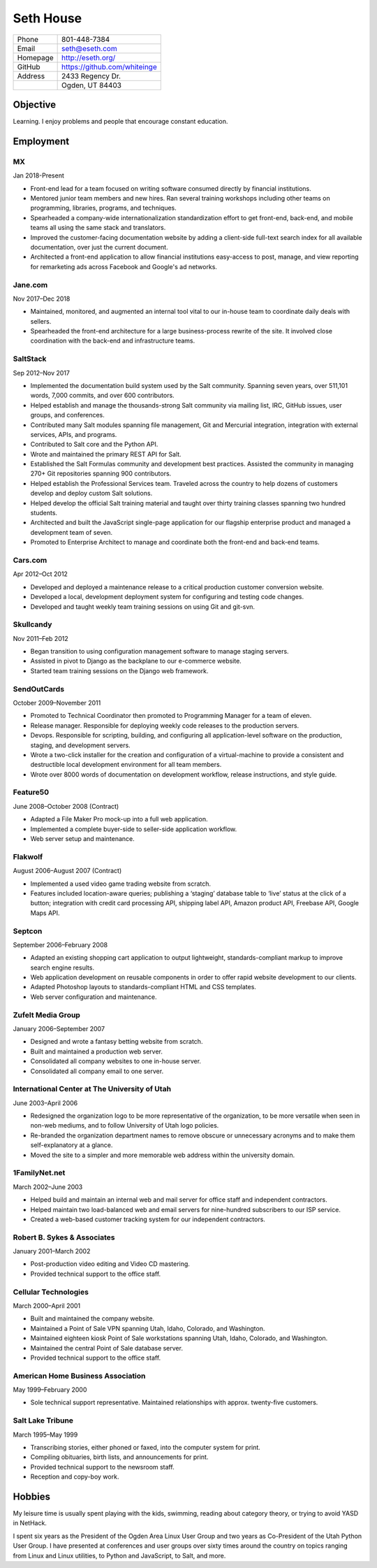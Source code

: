 ==========
Seth House
==========

========     ============
Phone        801-448-7384
Email        seth@eseth.com
Homepage     http://eseth.org/
GitHub       https://github.com/whiteinge
Address      | 2433 Regency Dr.
\            | Ogden, UT 84403
========     ============

Objective
=========

Learning. I enjoy problems and people that encourage constant education.

Employment
==========

MX
--

Jan 2018-Present

* Front-end lead for a team focused on writing software consumed directly by
  financial institutions.
* Mentored junior team members and new hires. Ran several training workshops
  including other teams on programming, libraries, programs, and techniques.
* Spearheaded a company-wide internationalization standardization effort to get
  front-end, back-end, and mobile teams all using the same stack and
  translators.
* Improved the customer-facing documentation website by adding a client-side
  full-text search index for all available documentation, over just the current
  document.
* Architected a front-end application to allow financial institutions
  easy-access to post, manage, and view reporting for remarketing ads across
  Facebook and Google's ad networks.

Jane.com
--------

Nov 2017–Dec 2018

* Maintained, monitored, and augmented an internal tool vital to our in-house
  team to coordinate daily deals with sellers.
* Spearheaded the front-end architecture for a large business-process rewrite
  of the site. It involved close coordination with the back-end and
  infrastructure teams.

SaltStack
---------

Sep 2012–Nov 2017

* Implemented the documentation build system used by the Salt community.
  Spanning seven years, over 511,101 words, 7,000 commits, and over 600
  contributors.
* Helped establish and manage the thousands-strong Salt community via mailing
  list, IRC, GitHub issues, user groups, and conferences.
* Contributed many Salt modules spanning file management, Git and Mercurial
  integration, integration with external services, APIs, and programs.
* Contributed to Salt core and the Python API.
* Wrote and maintained the primary REST API for Salt.
* Established the Salt Formulas community and development best practices.
  Assisted the community in managing 270+ Git repositories spanning 900
  contributors.
* Helped establish the Professional Services team. Traveled across the country
  to help dozens of customers develop and deploy custom Salt solutions.
* Helped develop the official Salt training material and taught over thirty
  training classes spanning two hundred students.
* Architected and built the JavaScript single-page application for our flagship
  enterprise product and managed a development team of seven.
* Promoted to Enterprise Architect to manage and coordinate both the front-end
  and back-end teams.

Cars.com
--------

Apr 2012–Oct 2012

* Developed and deployed a maintenance release to a critical production
  customer conversion website.
* Developed a local, development deployment system for configuring and testing
  code changes.
* Developed and taught weekly team training sessions on using Git and git-svn.

Skullcandy
----------

Nov 2011–Feb 2012

* Began transition to using configuration management software to manage staging
  servers.
* Assisted in pivot to Django as the backplane to our e-commerce website.
* Started team training sessions on the Django web framework.

SendOutCards
------------

October 2009–November 2011

* Promoted to Technical Coordinator then promoted to Programming Manager for
  a team of eleven.
* Release manager. Responsible for deploying weekly code releases to the
  production servers.
* Devops. Responsible for scripting, building, and configuring all
  application-level software on the production, staging, and development
  servers.
* Wrote a two-click installer for the creation and configuration of
  a virtual-machine to provide a consistent and destructible local development
  environment for all team members.
* Wrote over 8000 words of documentation on development workflow, release
  instructions, and style guide.

Feature50
---------

June 2008–October 2008 (Contract)

* Adapted a File Maker Pro mock-up into a full web application.
* Implemented a complete buyer-side to seller-side application workflow.
* Web server setup and maintenance.

Flakwolf
--------

August 2006–August 2007 (Contract)

* Implemented a used video game trading website from scratch.
* Features included location-aware queries; publishing a ‘staging’ database
  table to ‘live’ status at the click of a button; integration with credit card
  processing API, shipping label API, Amazon product API, Freebase API, Google
  Maps API.

Septcon
-------

September 2006–February 2008

* Adapted an existing shopping cart application to output lightweight,
  standards-compliant markup to improve search engine results.
* Web application development on reusable components in order to offer rapid
  website development to our clients.
* Adapted Photoshop layouts to standards-compliant HTML and CSS templates.
* Web server configuration and maintenance.

Zufelt Media Group
------------------

January 2006–September 2007

* Designed and wrote a fantasy betting website from scratch.
* Built and maintained a production web server.
* Consolidated all company websites to one in-house server.
* Consolidated all company email to one server.

International Center at The University of Utah
----------------------------------------------

June 2003–April 2006

* Redesigned the organization logo to be more representative of the
  organization, to be more versatile when seen in non-web mediums, and to
  follow University of Utah logo policies.
* Re-branded the organization department names to remove obscure or unnecessary
  acronyms and to make them self-explanatory at a glance.
* Moved the site to a simpler and more memorable web address within the
  university domain.

1FamilyNet.net
--------------

March 2002–June 2003

* Helped build and maintain an internal web and mail server for office staff
  and independent contractors.
* Helped maintain two load-balanced web and email servers for nine-hundred
  subscribers to our ISP service.
* Created a web-based customer tracking system for our independent contractors.

Robert B. Sykes & Associates
----------------------------

January 2001–March 2002

* Post-production video editing and Video CD mastering.
* Provided technical support to the office staff.

Cellular Technologies
---------------------

March 2000–April 2001

* Built and maintained the company website.
* Maintained a Point of Sale VPN spanning Utah, Idaho, Colorado, and
  Washington.
* Maintained eighteen kiosk Point of Sale workstations spanning Utah, Idaho,
  Colorado, and Washington.
* Maintained the central Point of Sale database server.
* Provided technical support to the office staff.

American Home Business Association
----------------------------------

May 1999–February 2000

* Sole technical support representative. Maintained relationships with approx.
  twenty-five customers.

Salt Lake Tribune
-----------------

March 1995–May 1999

* Transcribing stories, either phoned or faxed, into the computer system for
  print.
* Compiling obituaries, birth lists, and announcements for print.
* Provided technical support to the newsroom staff.
* Reception and copy-boy work.

Hobbies
=======

My leisure time is usually spent playing with the kids, swimming, reading about
category theory, or trying to avoid YASD in NetHack.

I spent six years as the President of the Ogden Area Linux User Group and two
years as Co-President of the Utah Python User Group. I have presented at
conferences and user groups over sixty times around the country on topics
ranging from Linux and Linux utilities, to Python and JavaScript, to Salt, and
more.

..
   Generate via:
   pandoc -t html5 --section-divs -c ./resume.css -s ./resume.rst -o resume.html
